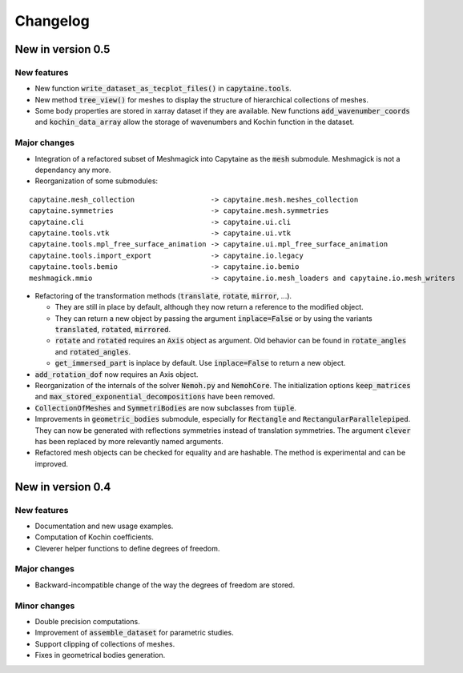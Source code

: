 =========
Changelog
=========

------------------
New in version 0.5
------------------

New features
------------

* New function :code:`write_dataset_as_tecplot_files()` in :code:`capytaine.tools`.

* New method :code:`tree_view()` for meshes to display the structure of hierarchical collections of meshes.

* Some body properties are stored in xarray dataset if they are available. New functions :code:`add_wavenumber_coords` and :code:`kochin_data_array` allow the storage of wavenumbers and Kochin function in the dataset.

Major changes
-------------

* Integration of a refactored subset of Meshmagick into Capytaine as the :code:`mesh` submodule.
  Meshmagick is not a dependancy any more.
* Reorganization of some submodules:

::

  capytaine.mesh_collection                  -> capytaine.mesh.meshes_collection
  capytaine.symmetries                       -> capytaine.mesh.symmetries
  capytaine.cli                              -> capytaine.ui.cli
  capytaine.tools.vtk                        -> capytaine.ui.vtk
  capytaine.tools.mpl_free_surface_animation -> capytaine.ui.mpl_free_surface_animation
  capytaine.tools.import_export              -> capytaine.io.legacy
  capytaine.tools.bemio                      -> capytaine.io.bemio
  meshmagick.mmio                            -> capytaine.io.mesh_loaders and capytaine.io.mesh_writers

* Refactoring of the transformation methods (:code:`translate`, :code:`rotate`, :code:`mirror`, ...).

  * They are still in place by default, although they now return a reference to the modified object.
  * They can return a new object by passing the argument :code:`inplace=False` or by using the
    variants :code:`translated`, :code:`rotated`, :code:`mirrored`.
  * :code:`rotate` and :code:`rotated` requires an :code:`Axis` object as argument. Old behavior
    can be found in :code:`rotate_angles` and :code:`rotated_angles`.
  * :code:`get_immersed_part` is inplace by default. Use :code:`inplace=False` to return a new
    object.

* :code:`add_rotation_dof` now requires an Axis object.

* Reorganization of the internals of the solver :code:`Nemoh.py` and :code:`NemohCore`.
  The initialization options :code:`keep_matrices` and :code:`max_stored_exponential_decompositions` have been removed.

* :code:`CollectionOfMeshes` and :code:`SymmetriBodies` are now subclasses from :code:`tuple`.

* Improvements in :code:`geometric_bodies` submodule, especially for :code:`Rectangle` and
  :code:`RectangularParallelepiped`.
  They can now be generated with reflections symmetries instead of translation symmetries.
  The argument :code:`clever` has been replaced by more relevantly named arguments.

* Refactored mesh objects can be checked for equality and are hashable. The method is experimental
  and can be improved.

------------------
New in version 0.4
------------------

New features
------------

* Documentation and new usage examples.
* Computation of Kochin coefficients.
* Cleverer helper functions to define degrees of freedom.

Major changes
-------------

* Backward-incompatible change of the way the degrees of freedom are stored.

Minor changes
-------------

* Double precision computations.
* Improvement of :code:`assemble_dataset` for parametric studies.
* Support clipping of collections of meshes.
* Fixes in geometrical bodies generation.

